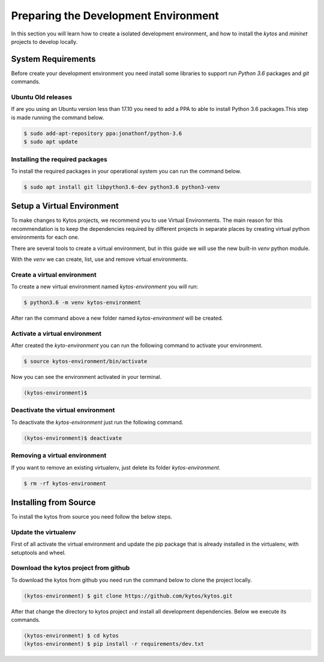*************************************
Preparing the Development Environment
*************************************

In this section you will learn how to create a isolated development
environment, and how to install the `kytos` and `mininet` projects to develop
locally.

System Requirements
===================

Before create your development environment you need install some libraries to
support run `Python 3.6` packages and `git` commands.

Ubuntu Old releases
-------------------

If are you using an Ubuntu version less than 17.10 you need to add a PPA to
able to install Python 3.6 packages.This step is made running the command
below.

.. code-block:: shell

  $ sudo add-apt-repository ppa:jonathonf/python-3.6
  $ sudo apt update


Installing the required packages
--------------------------------

To install the required packages in your operational system you can run the
command below.

.. code-block:: shell

  $ sudo apt install git libpython3.6-dev python3.6 python3-venv


Setup a Virtual Environment
==============================

To make changes to Kytos projects, we recommend you to use Virtual
Environments. The main reason for this recommendation is to keep the
dependencies required by different projects in separate places by creating
virtual python environments for each one.

There are several tools to create a virtual environment, but in this guide we
will use the new built-in `venv` python module.

With the `venv` we can create, list, use and remove virtual environments.

Create a virtual environment
----------------------------

To create a new virtual environment named `kytos-environment` you will run:

.. code-block:: shell

  $ python3.6 -m venv kytos-environment

After ran the command above a new folder named `kytos-environment` will be
created.


Activate a virtual environment
------------------------------

After created the `kyto-environment` you can run the following command to
activate your environment.

.. code-block:: shell

  $ source kytos-environment/bin/activate

Now you can see the environment activated in your terminal.

.. code-block:: shell

  (kytos-environment)$


Deactivate the virtual environment
----------------------------------

To deactivate the `kytos-environment` just run the following command.

.. code-block:: shell

  (kytos-environment)$ deactivate


Removing a virtual environment
------------------------------

If you want to remove an existing virtualenv, just delete its folder
`kytos-environment`.

.. code-block:: shell

  $ rm -rf kytos-environment


Installing from Source
======================

To install the kytos from source you need follow the below steps.


Update the virtualenv
---------------------

First of all activate the virtual environment and update the pip package that
is already installed in the virtualenv, with setuptools and wheel.

.. code-block:: shell
    (kytos-environment) $ pip install --upgrade pip setuptools wheel

Download the kytos project from github
--------------------------------------

To download the kytos from github you need run the command below to clone the
project locally.

.. code-block:: shell

   (kytos-environment) $ git clone https://github.com/kytos/kytos.git

After that change the directory to kytos project and install all development
dependencies. Below we execute its commands.

.. code-block:: shell

   (kytos-environment) $ cd kytos
   (kytos-environment) $ pip install -r requirements/dev.txt
